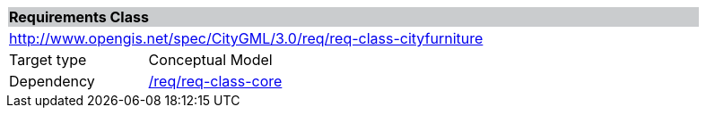 [[rc_cityfurniture]]
[cols="1,4",width="90%"]
|===
2+|*Requirements Class* {set:cellbgcolor:#CACCCE}
2+|http://www.opengis.net/spec/CityGML/3.0/req/req-class-cityfurniture {set:cellbgcolor:#FFFFFF}
|Target type |Conceptual Model
|Dependency |<<rc_core,/req/req-class-core>>
|===
